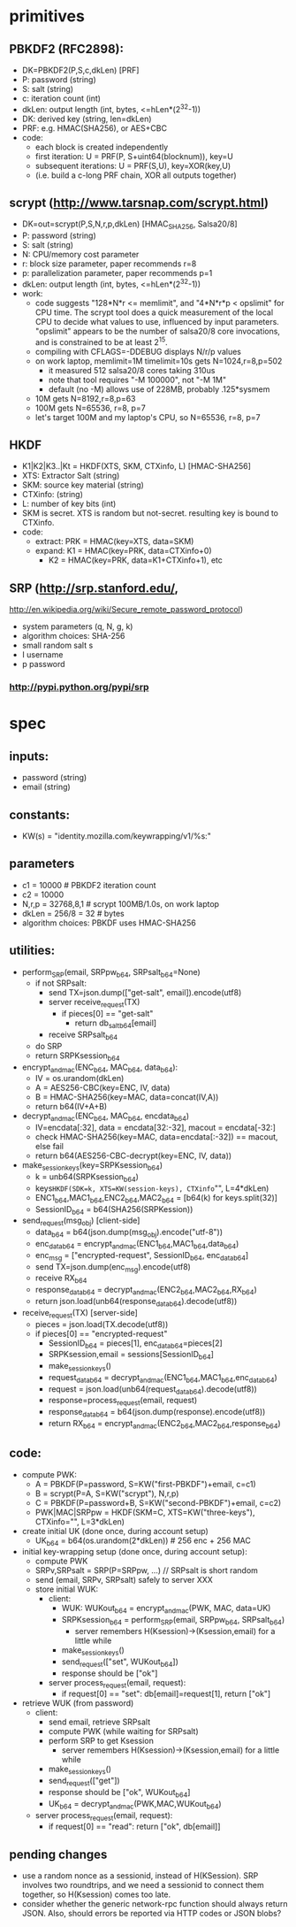 
* primitives
** PBKDF2 (RFC2898):
   - DK=PBKDF2(P,S,c,dkLen)  [PRF]
   - P: password (string)
   - S: salt (string)
   - c: iteration count (int)
   - dkLen: output length (int, bytes, <=hLen*(2^32-1))
   - DK: derived key (string, len=dkLen)
   - PRF: e.g. HMAC(SHA256), or AES+CBC
   - code:
     - each block is created independently
     - first iteration: U = PRF(P, S+uint64(blocknum)), key=U
     - subsequent iterations: U = PRF(S,U), key=XOR(key,U)
     - (i.e. build a c-long PRF chain, XOR all outputs together)
** scrypt (http://www.tarsnap.com/scrypt.html)
   - DK=out=scrypt(P,S,N,r,p,dkLen) [HMAC_SHA256, Salsa20/8]
   - P: password (string)
   - S: salt (string)
   - N: CPU/memory cost parameter
   - r: block size parameter, paper recommends r=8
   - p: parallelization parameter, paper recommends p=1
   - dkLen: output length (int, bytes, <=hLen*(2^32-1))
   - work:
     - code suggests "128*N*r <= memlimit", and "4*N*r*p < opslimit" for CPU
       time. The scrypt tool does a quick measurement of the local CPU to
       decide what values to use, influenced by input parameters. "opslimit"
       appears to be the number of salsa20/8 core invocations, and is
       constrained to be at least 2^15.
     - compiling with CFLAGS=-DDEBUG displays N/r/p values
     - on work laptop, memlimit=1M timelimit=10s gets N=1024,r=8,p=502
       - it measured 512 salsa20/8 cores taking 310us
       - note that tool requires "-M 100000", not "-M 1M"
       - default (no -M) allows use of 228MB, probably .125*sysmem
     - 10M gets N=8192,r=8,p=63
     - 100M gets N=65536, r=8, p=7
     - let's target 100M and my laptop's CPU, so N=65536, r=8, p=7
** HKDF
   - K1|K2|K3..|Kt = HKDF(XTS, SKM, CTXinfo, L)  [HMAC-SHA256]
   - XTS: Extractor Salt (string)
   - SKM: source key material (string)
   - CTXinfo: (string)
   - L: number of key bits (int)
   - SKM is secret. XTS is random but not-secret. resulting key is bound to
     CTXinfo.
   - code:
     - extract: PRK = HMAC(key=XTS, data=SKM)
     - expand: K1 = HMAC(key=PRK, data=CTXinfo+0)
       - K2 = HMAC(key=PRK, data=K1+CTXinfo+1), etc
** SRP (http://srp.stanford.edu/,
   http://en.wikipedia.org/wiki/Secure_remote_password_protocol)
   - system parameters (q, N, g, k)
   - algorithm choices: SHA-256
   - small random salt s
   - I username
   - p password
*** http://pypi.python.org/pypi/srp

* spec
** inputs:
   - password (string)
   - email (string)
** constants:
   - KW(s) = "identity.mozilla.com/keywrapping/v1/%s:"
** parameters
   - c1 = 10000 # PBKDF2 iteration count
   - c2 = 10000
   - N,r,p = 32768,8,1  # scrypt 100MB/1.0s, on work laptop
   - dkLen = 256/8 = 32 # bytes
   - algorithm choices: PBKDF uses HMAC-SHA256
** utilities:
   - perform_SRP(email, SRPpw_b64, SRPsalt_b64=None)
     - if not SRPsalt:
       - send TX=json.dump(["get-salt", email]).encode(utf8)
       - server receive_request(TX)
         - if pieces[0] == "get-salt"
           - return db_salt_b64[email]
       - receive SRPsalt_b64
     - do SRP
     - return SRPKsession_b64
   - encrypt_and_mac(ENC_b64, MAC_b64, data_b64):
     - IV = os.urandom(dkLen)
     - A = AES256-CBC(key=ENC, IV, data)
     - B = HMAC-SHA256(key=MAC, data=concat(IV,A))
     - return b64(IV+A+B)
   - decrypt_and_mac(ENC_b64, MAC_b64, encdata_b64)
     - IV=encdata[:32], data = encdata[32:-32], macout = encdata[-32:]
     - check HMAC-SHA256(key=MAC, data=encdata[:-32]) == macout, else fail
     - return b64(AES256-CBC-decrypt(key=ENC, IV, data))
   - make_session_keys(key=SRPKsession_b64)
     - k = unb64(SRPKsession_b64)
     - keys=HKDF(SDK=k, XTS=KW(session-keys), CTXinfo="", L=4*dkLen)
     - ENC1_b64,MAC1_b64,ENC2_b64,MAC2_b64 = [b64(k) for keys.split(32)]
     - SessionID_b64 = b64(SHA256(SRPKession))
   - send_request(msg_obj)  [client-side]
     - data_b64 = b64(json.dump(msg_obj).encode("utf-8"))
     - enc_data_b64 = encrypt_and_mac(ENC1_b64,MAC1_b64,data_b64)
     - enc_msg = ["encrypted-request", SessionID_b64, enc_data_b64]
     - send TX=json.dump(enc_msg).encode(utf8)
     - receive RX_b64
     - response_data_b64 = decrypt_and_mac(ENC2_b64,MAC2_b64,RX_b64)
     - return json.load(unb64(response_data_b64).decode(utf8))
   - receive_request(TX)  [server-side]
     - pieces = json.load(TX.decode(utf8))
     - if pieces[0] == "encrypted-request"
       - SessionID_b64 = pieces[1], enc_data_b64=pieces[2]
       - SRPKsession,email = sessions[SessionID_b64]
       - make_session_keys()
       - request_data_b64 = decrypt_and_mac(ENC1_b64,MAC1_b64,enc_data_b64)
       - request = json.load(unb64(request_data_b64).decode(utf8))
       - response=process_request(email, request)
       - response_data_b64 = b64(json.dump(response).encode(utf8))
       - return RX_b64 = encrypt_and_mac(ENC2_b64,MAC2_b64,response_b64)
** code:
   - compute PWK:
     - A = PBKDF(P=password, S=KW("first-PBKDF")+email, c=c1)
     - B = scrypt(P=A, S=KW("scrypt"), N,r,p)
     - C = PBKDF(P=password+B, S=KW("second-PBKDF")+email, c=c2)
     - PWK|MAC|SRPpw = HKDF(SKM=C, XTS=KW("three-keys"), CTXinfo="", L=3*dkLen)
   - create initial UK (done once, during account setup)
     - UK_b64 = b64(os.urandom(2*dkLen)) # 256 enc + 256 MAC
   - initial key-wrapping setup (done once, during account setup):
     - compute PWK
     - SRPv,SRPsalt = SRP(P=SRPpw, ...) // SRPsalt is short random
     - send (email, SRPv, SRPsalt) safely to server XXX
     - store initial WUK:
       - client:
         - WUK: WUKout_b64 = encrypt_and_mac(PWK, MAC, data=UK)
         - SRPKsession_b64 = perform_SRP(email, SRPpw_b64, SRPsalt_b64)
           - server remembers H(Ksession)->(Ksession,email) for a little while
         - make_session_keys()
         - send_request(["set", WUKout_b64])
         - response should be ["ok"]
       - server process_request(email, request):
         - if request[0] == "set": db[email]=request[1], return ["ok"]
   - retrieve WUK (from password)
     - client:
       - send email, retrieve SRPsalt
       - compute PWK (while waiting for SRPsalt)
       - perform SRP to get Ksession
         - server remembers H(Ksession)->(Ksession,email) for a little while
       - make_session_keys()
       - send_request(["get"])
       - response should be ["ok", WUKout_b64]
       - UK_b64 = decrypt_and_mac(PWK,MAC,WUKout_b64)
     - server process_request(email, request):
       - if request[0] == "read": return ["ok", db[email]]
** pending changes
   - use a random nonce as a sessionid, instead of H(KSession). SRP involves
     two roundtrips, and we need a sessionid to connect them together, so
     H(Ksession) comes too late.
   - consider whether the generic network-rpc function should always return
     JSON. Also, should errors be reported via HTTP codes or JSON blobs?
